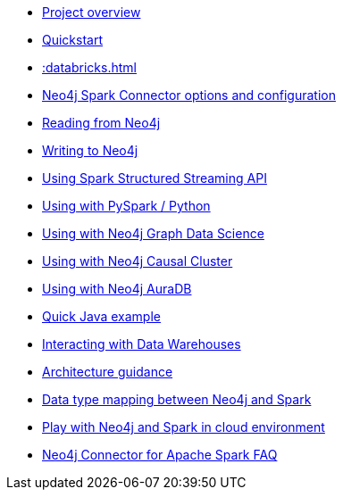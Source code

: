 * xref::overview.adoc[Project overview]
* xref::quickstart.adoc[Quickstart]
* xref::databricks.adoc[]
* xref::configuration.adoc[Neo4j Spark Connector options and configuration]
* xref::reading.adoc[Reading from Neo4j]
* xref::writing.adoc[Writing to Neo4j]
* xref::streaming.adoc[Using Spark Structured Streaming API]
* xref::python.adoc[Using with PySpark / Python]
* xref::gds.adoc[Using with Neo4j Graph Data Science]
* xref::neo4j-cluster.adoc[Using with Neo4j Causal Cluster]
* xref::aura.adoc[Using with Neo4j AuraDB]
* xref::quick-java-example.adoc[Quick Java example]
* xref::dwh.adoc[Interacting with Data Warehouses]
* xref::architecture.adoc[Architecture guidance]
* xref::types.adoc[Data type mapping between Neo4j and Spark]
* xref::playground.adoc[Play with Neo4j and Spark in cloud environment]
* xref::faq.adoc[Neo4j Connector for Apache Spark FAQ]
